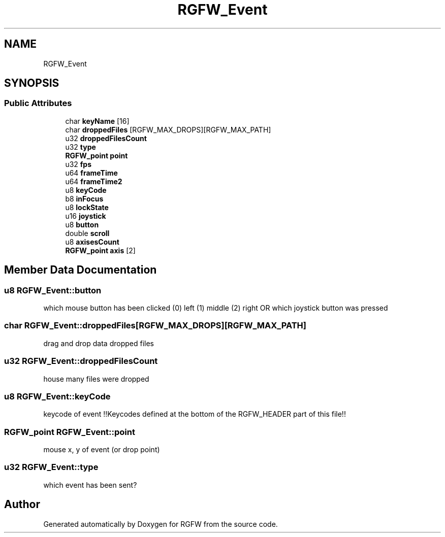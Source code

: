 .TH "RGFW_Event" 3 "Tue Jul 23 2024" "RGFW" \" -*- nroff -*-
.ad l
.nh
.SH NAME
RGFW_Event
.SH SYNOPSIS
.br
.PP
.SS "Public Attributes"

.in +1c
.ti -1c
.RI "char \fBkeyName\fP [16]"
.br
.ti -1c
.RI "char \fBdroppedFiles\fP [RGFW_MAX_DROPS][RGFW_MAX_PATH]"
.br
.ti -1c
.RI "u32 \fBdroppedFilesCount\fP"
.br
.ti -1c
.RI "u32 \fBtype\fP"
.br
.ti -1c
.RI "\fBRGFW_point\fP \fBpoint\fP"
.br
.ti -1c
.RI "u32 \fBfps\fP"
.br
.ti -1c
.RI "u64 \fBframeTime\fP"
.br
.ti -1c
.RI "u64 \fBframeTime2\fP"
.br
.ti -1c
.RI "u8 \fBkeyCode\fP"
.br
.ti -1c
.RI "b8 \fBinFocus\fP"
.br
.ti -1c
.RI "u8 \fBlockState\fP"
.br
.ti -1c
.RI "u16 \fBjoystick\fP"
.br
.ti -1c
.RI "u8 \fBbutton\fP"
.br
.ti -1c
.RI "double \fBscroll\fP"
.br
.ti -1c
.RI "u8 \fBaxisesCount\fP"
.br
.ti -1c
.RI "\fBRGFW_point\fP \fBaxis\fP [2]"
.br
.in -1c
.SH "Member Data Documentation"
.PP 
.SS "u8 RGFW_Event::button"
which mouse button has been clicked (0) left (1) middle (2) right OR which joystick button was pressed 
.SS "char RGFW_Event::droppedFiles[RGFW_MAX_DROPS][RGFW_MAX_PATH]"
drag and drop data dropped files 
.SS "u32 RGFW_Event::droppedFilesCount"
house many files were dropped 
.SS "u8 RGFW_Event::keyCode"
keycode of event !!Keycodes defined at the bottom of the RGFW_HEADER part of this file!! 
.SS "\fBRGFW_point\fP RGFW_Event::point"
mouse x, y of event (or drop point) 
.SS "u32 RGFW_Event::type"
which event has been sent? 

.SH "Author"
.PP 
Generated automatically by Doxygen for RGFW from the source code\&.
